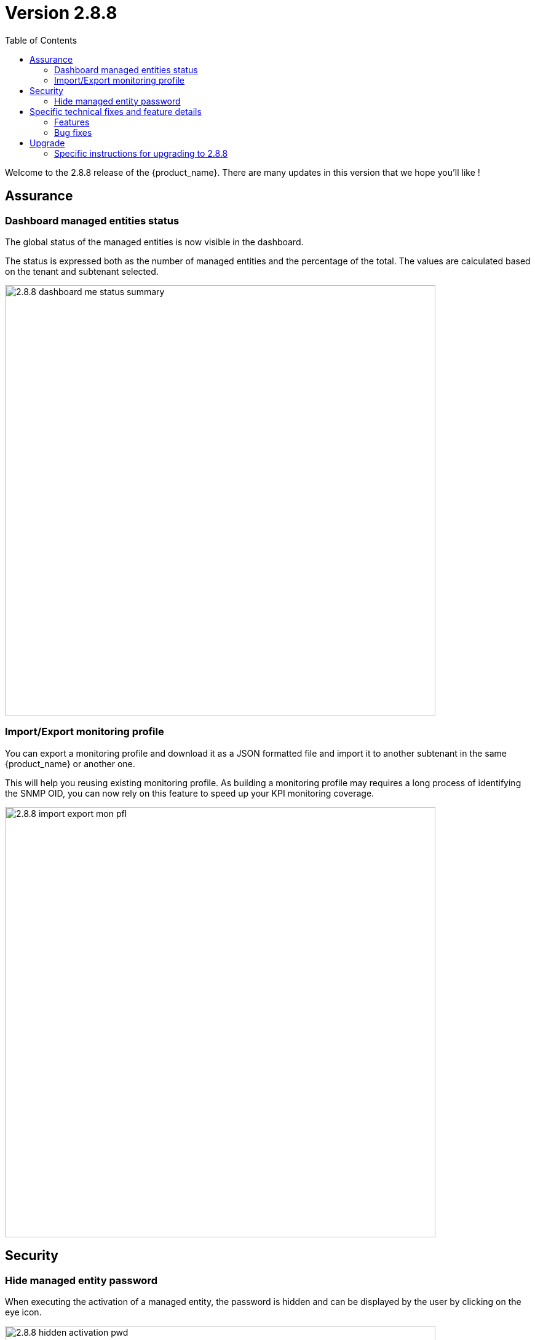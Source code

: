 = Version 2.8.8
:front-cover-image: image:release-notes-front-cover-2.8.8.pdf[]
:toc: left
:toclevels: 3
ifdef::env-github,env-browser[:outfilesuffix: .adoc]
ifndef::imagesdir[:imagesdir: images]

//OK HTML 
ifdef::html[]
:includedir: doc-src/release-notes
endif::[]

// OK PDF
ifdef::pdf[]
:includedir: .
endif::[]

Welcome to the 2.8.8 release of the {product_name}. There are many updates in this version that we hope you'll like !

== Assurance

=== Dashboard managed entities status

The global status of the managed entities is now visible in the dashboard. 

The status is expressed both as the number of managed entities and the percentage of the total. The values are calculated based on the tenant and subtenant selected.

image:2.8.8_dashboard_me_status_summary.png[width=700px]

=== Import/Export monitoring profile

You can export a monitoring profile and download it as a JSON formatted file and import it to another subtenant in the same {product_name} or another one.

This will help you reusing existing monitoring profile. As building a monitoring profile may requires a long process of identifying the SNMP OID, you can now rely on this feature to speed up your KPI monitoring coverage.

image:2.8.8_import_export_mon_pfl.png[width=700px]

== Security

=== Hide managed entity password

When executing the activation of a managed entity, the password is hidden and can be displayed by the user by clicking on the eye icon.

image:2.8.8_hidden_activation_pwd.png[width=700px]

== Specific technical fixes and feature details

=== Features

* MSA-12749 - [Admin] add an email for subtenant
* MSA-12736 - [Admin] optionally delete deployment settings and monitoring profile during subtenant deletion
* MSA-12791 - [Alarms/API] enhance alarm search API to have only subset of fields in the search result
* MSA-12511 - [Alarms/Logs] improve column width distribution to optimize the data visibility
* MSA-12516 - [Alarms/Logs] enhance event details
* MSA-11816 - [Assurance] Import and export monitoring profiles
* MSA-12475 - [Dashboard] show managed entities availability status in percentage and count in manager dashboard
* MSA-12785 - [Deployment setting/Monitoring profile] do not delete when attached to other subtenant
* MSA-12777 - [Microservices/UI] disable data sorting for microservices
* MSA-11746 - [Repository] visibility control for repository API
* MSA-12775 - [Repository] enable upload feature for all folders under the repository view
* MSA-11615 - [Security] smsuser credential is hardcoded in msa-alarm project.
* MSA-12616 - [Security] hide device password on managed entity activation screen
* MSA-11726 - [Topology] review topology workflow to call CoreEngine API to send SNMP request to the managed entity
* MSA-12285 - [Workflows/Microservices] runtime filtering of reference variable with value
* MSA-12814 - [Workflows] unique value checking on any array dropdown list

=== Bug fixes

* MSA-9960 - [Alarms] display issue when associated customer removed
* MSA-12400 - [Alarms] As ncroot, when trying to edit an alarm rule created by Manager, a new alarm is created
* MSA-12448 - [Alarms] when logged in as ncroot, only alarms created by ncroot are counted
* MSA-12424 - [Alarms] ncroot cannot delete an alarm that has been created by a manager
* MSA-12449 - [Alarms] ncroot user cannot update an alarm that he did not create
* MSA-12510 - [Alarms/Logs] event details is showing useless and/or confusing info
* MSA-12826 - [Assurance] managed entities graphs are empty in 2.8.8
* MSA-12076 - [Alarms/Logs] source IP field should be displayed for audit log only
* MSA-12812 - [CoreEngine] ubilogs fails when 2 Elasticsearch clusters are configured
* MSA-12119 - [Microservices/API] sort the microservice objects and return an array format
* MSA-12224 - [Microservices] Regular expression of composite type variable is not saved
* MSA-12640 - [Microservices] for a variable of type "Microservice Reference", setting the "Local Variable" and "Remote Variable" doesn't work.
* MSA-12642 - [Microservices] array variables with type "Unique Value" should only show the values that have not been selected before
* MSA-12644 - [Microservices] array variable of type "Auto Increment" is not incrementing the value

== Upgrade

Instructions to upgrade available in the https://ubiqube.com/wp-content/docs/latest/user-guide/quickstart.html[quickstart].

=== Specific instructions for upgrading to 2.8.8

The quickstart provides an upgrade script `upgrade.sh` for taking care of possible actions such as recreating some volume, executing some database specific updates,...

In order to upgrade to the latest version, you need to follow these steps:

1. `cd quickstart`
2. `git checkout master`
3. `git pull`
4. `./scripts/install.sh`